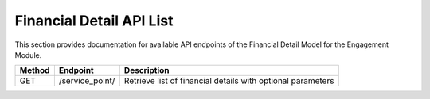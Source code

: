 .. raw:: pdf

   PageBreak

Financial Detail API List
======================

This section provides documentation for available API endpoints of the Financial Detail Model for the Engagement Module.

.. table::

   +-----------+-------------------------------------+-------------------------------------------+
   | Method    | Endpoint                            | Description                               |
   +===========+=====================================+===========================================+
   | GET       | /service_point/                     | Retrieve list of financial details with   |
   |           |                                     | optional parameters                       |
   +-----------+-------------------------------------+-------------------------------------------+
